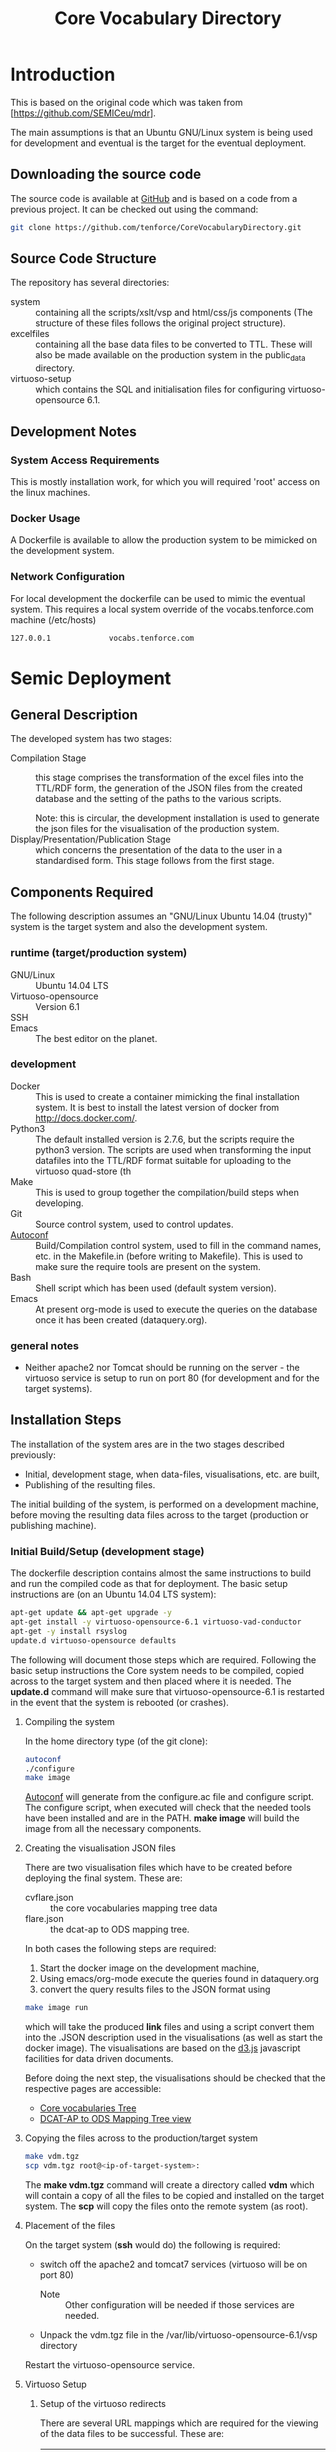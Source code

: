 #+TITLE: Core Vocabulary Directory

* Introduction
This is based on the original code which was taken from
[https://github.com/SEMICeu/mdr].

The main assumptions is that an Ubuntu GNU/Linux system is being used
for development and eventual is the target for the eventual
deployment.

** Downloading the source code
The source code is available at [[https://github.com/tenforce/CoreVocabularyDirectory.git][GitHub]] and is based on a code from a
previous project. It can be checked out using the command:

#+BEGIN_SRC bash
git clone https://github.com/tenforce/CoreVocabularyDirectory.git
#+END_SRC

** Source Code Structure
The repository has several directories:
- system :: containing all the scripts/xslt/vsp and html/css/js
            components (The structure of these files follows the
            original project structure).
- excelfiles :: containing all the base data files to be converted to
                TTL.  These will also be made available on the
                production system in the public_data directory.
- virtuoso-setup :: which contains the SQL and initialisation files for
      configuring virtuoso-opensource 6.1.

** Development Notes
*** System Access Requirements
This is mostly installation work, for which you will required 'root'
access on the linux machines.
*** Docker Usage
A Dockerfile is available to allow the production system to be
mimicked on the development system.
*** Network Configuration
For local development the dockerfile can be used to mimic the eventual
system. This requires a local system override of the
vocabs.tenforce.com machine (/etc/hosts)

#+BEGIN_SRC bash
127.0.0.1             vocabs.tenforce.com
#+END_SRC


* Semic Deployment
** General Description
The developed system has two stages:
- Compilation Stage :: 
    this stage comprises the transformation of the excel files into
    the TTL/RDF form, the generation of the JSON files from the created
    database and the setting of the paths to the various scripts.

    Note: this is circular, the development installation is used to 
    generate the json files for the visualisation of the production 
    system.
- Display/Presentation/Publication Stage :: 
    which concerns the presentation of the data to the user in a
    standardised form. This stage follows from the first stage.
** Components Required
 The following description assumes an "GNU/Linux Ubuntu 14.04 (trusty)"
 system is the target system and also the development system.
*** runtime (target/production system)
- GNU/Linux ::
  Ubuntu 14.04 LTS
- Virtuoso-opensource ::
  Version 6.1
- SSH ::
- Emacs ::
  The best editor on the planet.
*** development
- Docker ::
           This is used to create a container mimicking the final
           installation system. It is best to install the latest
           version of docker from [[http://docs.docker.com/][http://docs.docker.com/]].
- Python3 ::
           The default installed version is 2.7.6, but the scripts
            require the python3 version. The scripts are used when
            transforming the input datafiles into the TTL/RDF format
            suitable for uploading to the virtuoso quad-store (th
- Make ::  This is used to group together the compilation/build steps
           when developing.
- Git ::   Source control system, used to control updates.
- [[https://www.gnu.org/software/autoconf/][Autoconf]] :: Build/Compilation control system, used to fill in the
              command names, etc. in the Makefile.in (before writing
              to Makefile). This is used to make sure the require
              tools are present on the system.
- Bash ::  Shell script which has been used (default system version).
- Emacs :: At present org-mode is used to execute the queries on the 
           database once it has been created (dataquery.org).
*** general notes
- Neither apache2 nor Tomcat should be running on the server - the
  virtuoso service is setup to run on port 80 (for development and for
  the target systems).
** Installation Steps
The installation of the system ares are in the two stages described
previously:
- Initial, development stage, when data-files, visualisations, etc. are built,
- Publishing of the resulting files.
The initial building of the system, is performed on a development 
machine, before moving the resulting data files across to the 
target (production or publishing machine).

*** Initial Build/Setup (development stage)
The dockerfile description contains almost the same instructions
to build and run the compiled code as that for deployment. The
basic setup instructions are (on an Ubuntu 14.04 LTS system):

#+BEGIN_SRC bash
apt-get update && apt-get upgrade -y
apt-get install -y virtuoso-opensource-6.1 virtuoso-vad-conductor
apt-get -y install rsyslog
update.d virtuoso-opensource defaults
#+END_SRC

The following will document those steps which are required. Following
the basic setup instructions the Core system needs to be compiled,
copied across to the target system and then placed where it is needed.
The *update.d* command will make sure that virtuoso-opensource-6.1 is
restarted in the event that the system is rebooted (or crashes).

**** Compiling the system

In the home directory type (of the git clone):

#+BEGIN_SRC bash
autoconf
./configure 
make image
#+END_SRC

[[https://www.gnu.org/software/autoconf/][Autoconf]] will generate from the configure.ac file and configure
script.  The configure script, when executed will check that the
needed tools have been installed and are in the PATH. *make image*
will build the image from all the necessary components.

**** Creating the visualisation JSON files
There are two visualisation files which have to be created before
deploying the final system. These are:

- cvflare.json ::
                 the core vocabularies mapping tree data
- flare.json :: the dcat-ap to ODS mapping tree.

In both cases the following steps are required:

1. Start the docker image on the development machine,
2. Using emacs/org-mode execute the queries found in dataquery.org
3. convert the query results files to the JSON format using

#+BEGIN_SRC bash
make image run
#+END_SRC

which will take the produced *link* files and using a script convert
them into the .JSON description used in the visualisations (as well as
start the docker image). The visualisations are based on the [[http://d3js.org/][d3.js]]
javascript facilities for data driven documents.

Before doing the next step, the visualisations should be checked that the
respective pages are accessible:

- [[http://vocabs.tenforce.com/vdm/visualisation/cvtree.html][Core vocabularies Tree]]
- [[http://vocabs.tenforce.com/vdm/visualisation/tree.html][DCAT-AP to ODS Mapping Tree view]]

**** Copying the files across to the production/target system

#+BEGIN_SRC bash
make vdm.tgz
scp vdm.tgz root@<ip-of-target-system>:
#+END_SRC

The *make vdm.tgz* command will create a directory called *vdm*
which will contain a copy of all the files to be copied and installed
on the target system. The *scp* will copy the files onto the remote
system (as root).
**** Placement of the files
On the target system (*ssh* would do) the following is required:
- switch off the apache2 and tomcat7 services 
  (virtuoso will be on port 80)
  - Note :: Other configuration will be needed if those services are needed.
- Unpack the vdm.tgz file in the /var/lib/virtuoso-opensource-6.1/vsp directory
Restart the virtuoso-opensource service.
**** Virtuoso Setup
***** Setup of the virtuoso redirects
There are several URL mappings which are required for the viewing of
the data files to be successful. These are:

| /vdm/id/(.*)                              | /vdm/doc/$s1                                       |
| /vdm/doc/([^/.]*)(?:/([^/.]*))?(?:.(.*))? | /vdm/description.vsp?namespace=$U1&type=$U2&id=$U3 |
| /vdm/about/([^/]*)/(.*)                   | /vdm/description.vsp?format=$U1&uri=$s2            |
| /vdm/search(.*)                           | /vdm/search.vsp$s1                                 |
| /                                         | /vdm/                                              |

The file vhost_export_vspx.sql contains these definitions and doing
the following will load this file into virtuoso (using isql-vt[fn:3])

#+BEGIN_SRC bash
isql < vhost_export_vspx.sql
#+END_SRC

These should then be visible in the virtuoso conductor (XXX). The
vhost_export_vspx.sql file will also create a redirect from / to /vdm
so that access to http://vocabs.tenforce.com will be point to the root
of the system. It will need to be changed for a domain name other than
vocabs.tenforce.com.

***** Update the port number setting

#+BEGIN_SRC bash
ServerPort                  = 80
#+END_SRC

The virtuoso.ini file can be moved to the correct place
(ie. /etc/virtuoso-opensource-6.1)

#+BEGIN_SRC bash
service virtuoso-opensource-6.1 restart
#+END_SRC

****** Note(s) on Virtuoso
- It is also recommended that the default virtuoso-opensource password
  be changed once it has been installed on the target system.

***** Files to load
There are several data files[fn:4] which need to be uploaded into the
virtuoso RDF store. The first are generated from the excel files:

- data.ttl :: The core directory mapping directory data
- dcatods.ttl :: The DCAT-AP ODS Mapping 

While the following are static files which are included to enhance the
view of the excel file data:

- skos.rdf :: SKOS definitions
- adms-v0.2.rdf :: ADMS definiions
- etc. ::

***** Loading into Virtuoso
Using the virtuoso conductor>quad store, upload the datafiles into the
http://vocabs.tenforce.com/webDAV graph.

***** Cleaning the database
When rebuilding the database (upgrade, etc.) the following command
can be used in the conductor/isql window[fn:2]. 

#+BEGIN_SRC bash
RDF_GLOBAL_RESET ();
#+END_SRC

This will reset the database, so it has to be rebuilt from scratch.

*** Monitoring the deployed service
The easiest way to monitor the accessibility of the deployed service
is to use one of the public monitoring tools (e.g. [[http://uptimerobot.com][Uptime Robot]]). This
accepts a URL and pings that URL every hour or so, sending an email
when the status changes (Up or Down).

Google-Analytics is also activated in this code, the key is found in
system/configure.sh (can be changed as needed - at present this one at
tenforce).
** Development Support
The components required for developing the system are given above.

The main simplification in the development process has been the
description of a docker container for the runtime part of the system.

For local development, the dockerfile can be used to mimic the
eventual system. This approach requires a *local* development system
override of the IP of the vocabs.tenforce.com machine (i.e an additional 
line in */etc/hosts*):

#+BEGIN_SRC bash
127.0.0.1             vocabs.tenforce.com
#+END_SRC

Note: This will mean accesses to http://vocabs.tenforce.com/vdm will
go to the localhost, rather than the target machine[fn:1].

A second simplication is that a makefile has been created with basic
targets:

#+BEGIN_SRC bash
make image run
#+END_SRC

This will build the docker image and will start the image for testing
(i.e. the run target).
* System Operation
** Service control
Once deployed on the target system, the semic system will run as a
virtuoso based set of web-pages. For further information on the
virtuoso, the documentation of virtuoso should be consulted. The
virtuoso service will have the
** Monitoring Accessibility
This can be achieved using one of the commonly used online services to
access a service page every hour or so (e.g. [[https://uptimerobot.com][uptimerobot]]).

* Footnotes

[fn:1] Suggestion would be to do development in a virtual machine, so
testing of the target will be possible via the underlying OS.

[fn:2] DBA password will be required.

[fn:3] DBA password will be required for this.

[fn:4] Note: since the ip address with likely be referencing the
localhost, rather than the target machine. The target ip address will
have to be used to access the conductor on the target machine
(i.e. http://XXX.YY.ZZ.AA/conductor).

